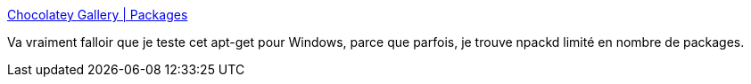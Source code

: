 :jbake-type: post
:jbake-status: published
:jbake-title: Chocolatey Gallery | Packages
:jbake-tags: software,freeware,windows,system,packaging,_mois_juin,_année_2013
:jbake-date: 2013-06-05
:jbake-depth: ../
:jbake-uri: shaarli/1370439553000.adoc
:jbake-source: https://nicolas-delsaux.hd.free.fr/Shaarli?searchterm=http%3A%2F%2Fchocolatey.org%2Fpackages&searchtags=software+freeware+windows+system+packaging+_mois_juin+_ann%C3%A9e_2013
:jbake-style: shaarli

http://chocolatey.org/packages[Chocolatey Gallery | Packages]

Va vraiment falloir que je teste cet apt-get pour Windows, parce que parfois, je trouve npackd limité en nombre de packages.
